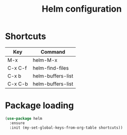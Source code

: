 #+TITLE: Helm configuration

* Shortcuts

  #+name: shortcuts
  | Key     | Command           |
  |---------+-------------------|
  | M-x     | helm-M-x          |
  | C-x C-f | helm-find-files   |
  | C-x b   | helm-buffers-list |
  | C-x C-b | helm-buffers-list |

* Package loading

  #+BEGIN_SRC emacs-lisp :var shortcuts=shortcuts
    (use-package helm
      :ensure
      :init (my-set-global-keys-from-org-table shortcuts))
  #+END_SRC
